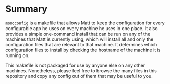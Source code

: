 * Summary

=monoconfig= is a makefile that allows Matt to keep the configuration
for every configurable app he uses on every machine he uses in one
place.  It also provides a simple one-command install that can be run
on any of the machines that Matt is currently using, which will
install all and only the configuration files that are relevant to that
machine.  It determines which configuration files to install by
checking the hostname of the machine it is running on.

This makefile is not packaged for use by anyone else on any other
machines.  Nonetheless, please feel free to browse the many files in
this repository and copy any config out of them that may be useful to
you.


